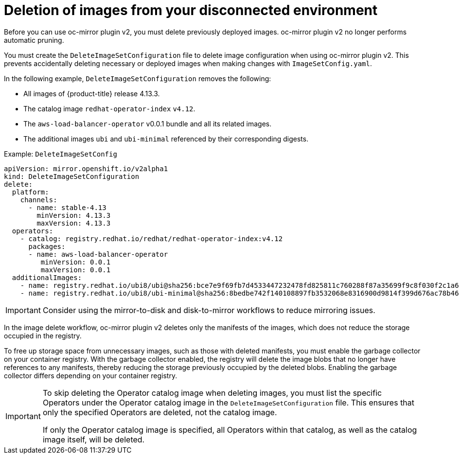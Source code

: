 // Module included in the following assemblies:
//
// * installing/disconnected_install/installing-mirroring-disconnected-v2.adoc

:_mod-docs-content-type: CONCEPT
[id="oc-mirror-workflows-delete-v2_{context}"]
= Deletion of images from your disconnected environment

Before you can use oc-mirror plugin v2, you must delete previously deployed images. oc-mirror plugin v2 no longer performs automatic pruning.

You must create the `DeleteImageSetConfiguration` file to delete image configuration when using oc-mirror plugin v2. This prevents accidentally deleting necessary or deployed images when making changes with `ImageSetConfig.yaml`.


In the following example, `DeleteImageSetConfiguration` removes the following:

* All images of {product-title} release 4.13.3.
* The catalog image `redhat-operator-index` `v4.12`.
* The `aws-load-balancer-operator` v0.0.1 bundle and all its related images.
* The additional images `ubi` and `ubi-minimal` referenced by their corresponding digests.

.Example: `DeleteImageSetConfig`
[source,yaml]
----
apiVersion: mirror.openshift.io/v2alpha1
kind: DeleteImageSetConfiguration
delete:
  platform:
    channels:
      - name: stable-4.13 
        minVersion: 4.13.3
        maxVersion: 4.13.3
  operators:
    - catalog: registry.redhat.io/redhat/redhat-operator-index:v4.12
      packages:
      - name: aws-load-balancer-operator
         minVersion: 0.0.1
         maxVersion: 0.0.1
  additionalImages: 
    - name: registry.redhat.io/ubi8/ubi@sha256:bce7e9f69fb7d4533447232478fd825811c760288f87a35699f9c8f030f2c1a6
    - name: registry.redhat.io/ubi8/ubi-minimal@sha256:8bedbe742f140108897fb3532068e8316900d9814f399d676ac78b46e740e34e
----

[IMPORTANT]
====
Consider using the mirror-to-disk and disk-to-mirror workflows to reduce mirroring issues.
====

In the image delete workflow, oc-mirror plugin v2 deletes only the manifests of the images, which does not reduce the storage occupied in the registry.

To free up storage space from unnecessary images, such as those with deleted manifests, you must enable the garbage collector on your container registry. With the garbage collector enabled, the registry will delete the image blobs that no longer have references to any manifests, thereby reducing the storage previously occupied by the deleted blobs. Enabling the garbage collector differs depending on your container registry. 

[IMPORTANT]
====
To skip deleting the Operator catalog image when deleting images, you must list the specific Operators under the Operator catalog image in the `DeleteImageSetConfiguration` file. This ensures that only the specified Operators are deleted, not the catalog image.

If only the Operator catalog image is specified, all Operators within that catalog, as well as the catalog image itself, will be deleted.
====